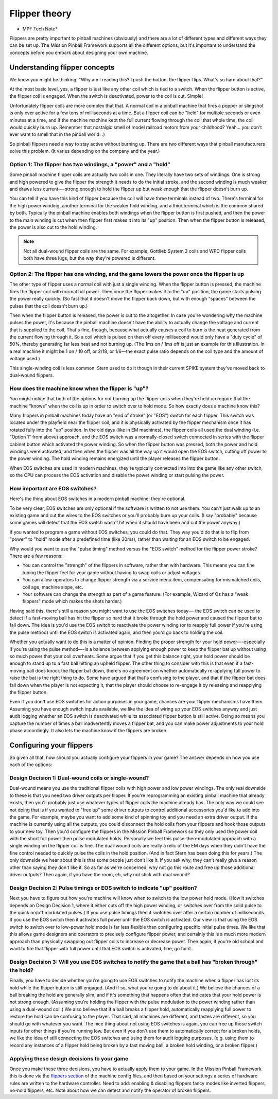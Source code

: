 Flipper theory
==============

* MPF Tech Note*

Flippers are pretty important to pinball machines (obviously) and
there are a lot of different types and different ways they can be
set up. The Mission Pinball Framework supports all the different
options, but it's important to understand the concepts before you
embark about designing your own machine.


Understanding flipper concepts
------------------------------

We know you might be thinking, "Why am I reading this? I push the
button, the flipper flips. What's so hard about that?"

At the most basic level, yes, a flipper is just like any
other coil which is tied to a switch. When the flipper button is
active, the flipper coil is engaged. When the switch is deactivated,
power to the coil is cut. Simple!

Unfortunately flipper coils are more
complex that that. A normal coil in a pinball machine that fires a
popper or slingshot is only ever active for a few tens of milliseconds
at a time. But a flipper coil can be "held" for multiple seconds or
even minutes at a time, and if the machine machine kept the full
current flowing through the coil that whole time, the coil would
quickly burn up. Remember that nostalgic smell of model railroad
motors from your childhood? Yeah... you don't ever want to smell that
in the pinball world. :)

So pinball flippers need a way to stay active
without burning up. There are two different ways that pinball
manufacturers solve this problem. (It varies depending on the company
and the year.)



Option 1: The flipper has two windings, a "power" and a "hold"
~~~~~~~~~~~~~~~~~~~~~~~~~~~~~~~~~~~~~~~~~~~~~~~~~~~~~~~~~~~~~~

Some pinball machine flipper coils are actually two coils in one. They
literally have two sets of windings. One is strong and high powered to
give the flipper the strength it needs to do the initial stroke, and
the second winding is much weaker and draws less current—-strong enough
to hold the flipper up but weak enough that the flipper doesn't burn
up.

You can tell if you have this kind of flipper because the coil
will have three terminals instead of two. There's terminal for the
high power winding, another terminal for the weaker hold winding, and
a third terminal which is the common shared by both. Typically the
pinball machine enables both windings when the flipper button is first
pushed, and then the power to the main winding is cut when then
flipper first makes it into its "up" position. Then when the flipper
button is released, the power is also cut to the hold winding.

.. note:: Not all dual-wound flipper coils are the same. For example,
   Gottlieb System 3 coils and WPC flipper coils both have three lugs,
   but the way they're powered is different.


Option 2: The flipper has one winding, and the game lowers the power once the flipper is up
~~~~~~~~~~~~~~~~~~~~~~~~~~~~~~~~~~~~~~~~~~~~~~~~~~~~~~~~~~~~~~~~~~~~~~~~~~~~~~~~~~~~~~~~~~~

The other type of flipper uses a normal coil with just a single
winding. When the flipper button is pressed, the machine fires the
flipper coil with normal full power. Then once the flipper makes it to
the "up" position, the game starts pulsing the power really quickly.
(So fast that it doesn't move the flipper back down, but with enough
"spaces" between the pulses that the coil doesn't burn up.)

Then when the flipper button is released, the power is cut to the altogether.
In case you're wondering why the machine pulses the power, it's
because the pinball machine doesn't have the ability to actually
change the voltage and current that is supplied to the coil. That's
fine, though, because what actually causes a coil to burn is the heat
generated from the current flowing through it. So a coil which is
pulsed on then off every millisecond would only have a "duty cycle" of
50%, thereby generating far less heat and not burning up. (The 1ms on
/ 1ms off is just an example for this illustration. In a real machine
it might be 1 on / 10 off, or 2/18, or 1/6—the exact pulse ratio
depends on the coil type and the amount of voltage used.)

This single-winding coil is less common. Stern used to do it though in their
current SPIKE system they've moved back to dual-wound flippers.


How does the machine know when the flipper is "up"?
~~~~~~~~~~~~~~~~~~~~~~~~~~~~~~~~~~~~~~~~~~~~~~~~~~~

You might notice that both of the options for not burning up the
flipper coils when they're held up require that the machine "knows"
when the coil is up in order to switch over to hold mode. So how
exactly does a machine know this?

Many flippers in pinball machines
today have an "end of stroke" (or "EOS") switch for each flipper. This
switch was located under the playfield near the flipper coil, and it
is physically activated by the flipper mechanism once it has rotated
fully into the "up" position. In the old days (like in EM machines),
the flipper coils all used the dual winding (i.e. "Option 1" from
above) approach, and the EOS switch was a normally-closed switch
connected in series with the flipper cabinet button which activated
the power winding. So when the flipper button was pressed, both the
power and hold windings were activated, and then when the flipper was
all the way up it would open the EOS switch, cutting off power to the
power winding. The hold winding remains energized until the player
releases the flipper button.

When EOS switches are used in modern
machines, they're typically connected into into the game like any
other switch, so the CPU can process the EOS activation and disable
the power winding or start pulsing the power.


How important are EOS switches?
~~~~~~~~~~~~~~~~~~~~~~~~~~~~~~~

Here's the thing about EOS switches in a modern pinball machine:
they're optional.

To be very clear, EOS switches are only optional if
the software is written to not use them. You can't just walk up to an
existing game and cut the wires to the EOS switches or you'll probably
burn up your coils. (I say "probably" because some games will detect
that the EOS switch wasn't hit when it should have been and cut the
power anyway.)

If you wanted to program a game without EOS switches,
you could do that. They way you'd do that is to flip from "power" to
"hold" mode after a predefined time (like 30ms), rather than waiting
for an EOS switch to be engaged.

Why would you want to use the "pulse
timing" method versus the "EOS switch" method for the flipper power
stroke? There are a few reasons:


+ You can control the "strength" of the flippers in software, rather
  than with hardware. This means you can fine tuning the flipper feel
  for your game without having to swap coils or adjust voltages.
+ You can allow operators to change flipper strength via a service
  menu item, compensating for mismatched coils, coil age, machine slope,
  etc.
+ Your software can change the strength as part of a game feature.
  (For example, Wizard of Oz has a "weak flippers" mode which makes the
  shots harder.)


Having said this, there's still a reason you might want to use the EOS
switches today—-the EOS switch can be used to detect if a fast-moving
ball has hit the flipper so hard that it broke through the hold power
and caused the flipper bat to fall down. The idea is
you'd use the EOS switch to reactivate the power winding (or to
reapply full power if you're using the pulse method) until the EOS
switch is activated again, and then you'd go back to holding the coil.

Whether you actually want to do this is a matter of opinion. Finding
the proper strength for your hold power—-especially if you're using the
pulse method—-is a balance between applying enough power to keep the
flipper bat up without using so much power that your coil overheats.
Some argue that if you get this balance right, your hold power should
be enough to stand up to a fast ball hitting an upheld flipper. The
other thing to consider with this is that even if a fast-moving ball
does knock the flipper bat down, there's no agreement on whether
automatically re-applying full power to raise the bat is the right
thing to do. Some have argued that that's confusing to the player, and
that if the flipper bat does fall down when the player is not
expecting it, that the player should choose to re-engage it by
releasing and reapplying the flipper button.

Even if you don't use
EOS switches for action purposes in your game, chances are your
flipper mechanisms have them. Assuming you have enough switch inputs
available, we like the idea of wiring up your EOS switches anyway
and just audit logging whether an EOS switch is deactivated while its
associated flipper button is still active. Doing so means you capture
the number of times a ball inadvertently moves a flipper bat, and you
can make power adjustments to your hold phase accordingly. It also lets
the machine know if the flippers are broken.


Configuring your flippers
-------------------------

So given all that, how should you actually configure your flippers in
your game? The answer depends on how you use each of the options:



Design Decision 1: Dual-wound coils or single-wound?
~~~~~~~~~~~~~~~~~~~~~~~~~~~~~~~~~~~~~~~~~~~~~~~~~~~~

Dual-wound means you use the traditional flipper coils with high power
and low power windings. The only real downside to these is that you
need two driver outputs per flipper. If you're reprogramming an
existing pinball machine that already exists, then you'll probably
just use whatever types of flipper coils the machine already has. The
only way we could see not doing that is if you wanted to "free up"
some driver outputs to control additional accessories you'd like to
add into the game. For example, maybe you want to add some kind of
spinning toy and you need an extra driver output. If the machine is
currently using all the outputs, you could disconnect the hold coils
from your flippers and hook those outputs to your new toy. Then you'd
configure the flippers in the Mission Pinball Framework so they only
used the power coil with the short full power then pulse modulated
holds. Personally we feel this pulse-then-modulated approach with a
single winding on the flipper coil is fine. The dual-wound coils are
really a relic of the EM days when they didn't have the fine control
needed to quickly pulse the coils in the hold position. (And in fact
Stern has been doing this for years.) The only downside we hear about
this is that some people just don't like it. If you ask why, they
can't really give a reason other than saying they don't like it. So as
far as we're concerned, why not go this route and free up those
additional driver outputs? Then again, if you have the room, eh, why
not stick with dual wound?


Design Decision 2: Pulse timings or EOS switch to indicate "up" position?
~~~~~~~~~~~~~~~~~~~~~~~~~~~~~~~~~~~~~~~~~~~~~~~~~~~~~~~~~~~~~~~~~~~~~~~~~

Next you have to figure out how you're machine will know when to
switch to the low power hold mode. (How it switches depends on Design
Decision 1, where it either cuts off the high power winding, or
switches over from the solid pulse to the quick on/off modulated
pulses.) If you use pulse timings then it switches over after a
certain number of milliseconds. If you use the EOS switch then it
activates full power until the EOS switch is activated. Our view is
that using the EOS switch to switch over to low-power hold mode is far
less flexible than configuring specific initial pulse times. We like
that this allows game designers and operators to precisely configure
flipper power, and certainly this is a much more modern approach than
physically swapping out flipper coils to increase or decrease power.
Then again, if you're old school and want to fire that flipper with
full power until that EOS switch is activated, fine, go for it.


Design Decision 3: Will you use EOS switches to notify the game that a ball has "broken through" the hold?
~~~~~~~~~~~~~~~~~~~~~~~~~~~~~~~~~~~~~~~~~~~~~~~~~~~~~~~~~~~~~~~~~~~~~~~~~~~~~~~~~~~~~~~~~~~~~~~~~~~~~~~~~~

Finally, you have to decide whether you're going to use EOS switches
to notify the machine when a flipper has lost its hold while the
flipper button is still engaged. (And if so, what you're going to do
about it.) We believe the chances of a ball breaking the hold are
generally slim, and if it's something that happens often that
indicates that your hold power is not strong enough. (Assuming you're
holding the flipper with the pulse modulation to the power winding
rather than using a dual-wound coil.) We also believe that if a ball
breaks a flipper hold, automatically reapplying full power to restore
the hold can be confusing to the player. That said, all machines are
different, and tastes are different, so you should go with whatever
you want. The nice thing about not using EOS switches is again, you
can free up those switch inputs for other things if you're running
low. But even if you don't use them to automatically correct for a
broken holds, we like the idea of still connecting the EOS switches
and using them for audit logging purposes. (e.g. using them to record
any instances of a flipper hold being broken by a fast moving ball, a
broken hold winding, or a broken flipper.)


Applying these design decisions to your game
~~~~~~~~~~~~~~~~~~~~~~~~~~~~~~~~~~~~~~~~~~~~

Once you make these three decisions, you have to actually apply them
to your game. In the Mission Pinball Framework this is done via the
`flippers section </config/flippers>`_ of the machine config files, and then based
on your settings a series of hardware rules are written to the
hardware controller. Need to add: enabling & disabling flippers fancy
modes like inverted flippers, no-hold flippers, etc. Note about how we
can detect and notify the operator of broken flippers.
